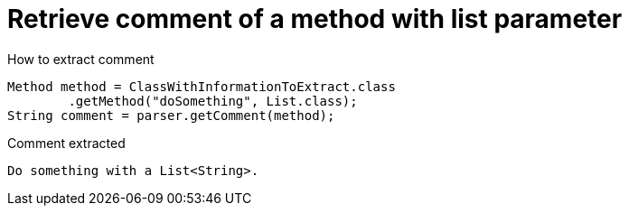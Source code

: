 ifndef::ROOT_PATH[:ROOT_PATH: ../../../..]

[#org_sfvl_doctesting_utils_parsedclassrepositorytest_retrievecomment_retrieve_comment_of_a_method_with_list_parameter]
= Retrieve comment of a method with list parameter

[.inline]
.How to extract comment

[source,java,indent=0]
----
                        Method method = ClassWithInformationToExtract.class
                                .getMethod("doSomething", List.class);
                        String comment = parser.getComment(method);

----

[.inline]
.Comment extracted
----
Do something with a List<String>.
----
++++
<style>
#org_sfvl_doctesting_utils_parsedclassrepositorytest_retrievecomment_retrieve_comment_of_a_method_with_list_parameter ~ .inline {
   display: inline-block;
   vertical-align: top;
   margin-right: 2em;
}
</style>
++++